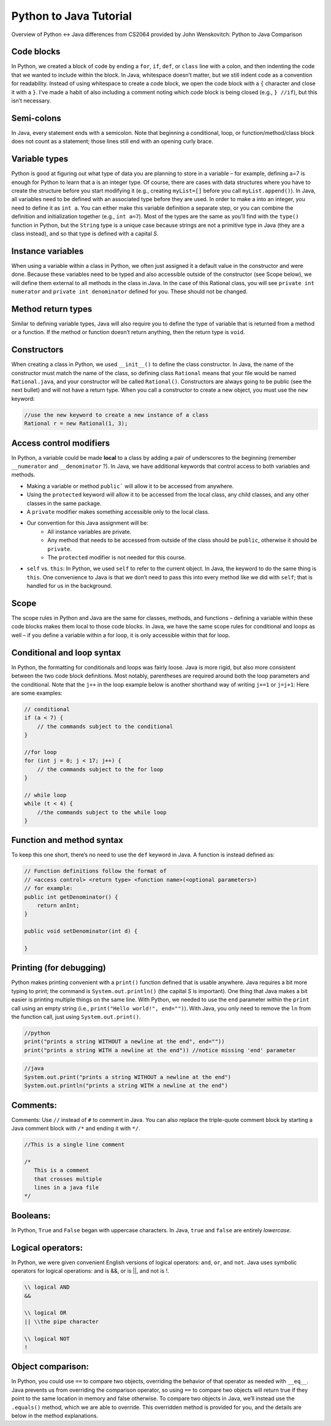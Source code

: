 .. This file is part of the OpenDSA eTextbook project. See
.. http://opendsa.org for more details.
.. Copyright (c) 2012-2020 by the OpenDSA Project Contributors, and
.. distributed under an MIT open source license.

.. avmetadata::
   :author: Molly


Python to Java Tutorial
=========================

Overview of Python <-> Java differences from CS2064 provided by John Wenskovitch: Python to Java Comparison


Code blocks 
----------------------

In Python, we created a block of code by ending a ``for``, ``if``, ``def``, or ``class`` line with a colon, and then indenting the code that we wanted to include within the block.  In Java, whitespace doesn’t matter, but we still indent code as a convention for readability.  Instead of using whitespace to create a code block, we open the code block with a ``{`` character and close it with a ``}``.  I’ve made a habit of also including a comment noting which code block is being closed (e.g., ``} //if``), but this isn’t necessary.

Semi-colons 
----------------------

In Java, every statement ends with a semicolon.  Note that beginning a conditional, loop, or function/method/class block does not count as a statement; those lines still end with an opening curly brace.


Variable types
----------------------
Python is good at figuring out what type of data you are planning to store in a variable – for example, defining a=7 is enough for Python to learn that a is an integer type.  Of course, there are cases with data structures where you have to create the structure before you start modifying it (e.g., creating ``myList=[]`` before you call ``myList.append()``).  In Java, all variables need to be defined with an associated type before they are used.  In order to make a into an integer, you need to define it as ``int a``.  You can either make this variable definition a separate step, or you can combine the definition and initialization together (e.g., ``int a=7``).  Most of the types are the same as you’ll find with the ``type()`` function in Python, but the ``String`` type is a unique case because strings are not a primitive type in Java (they are a class instead), and so that type is defined with a capital *S*.

Instance variables
----------------------
When using a variable within a class in Python, we often just assigned it a default value in the constructor and were done.  Because these variables need to be typed and also accessible outside of the constructor (see Scope below), we will define them external to all methods in the class in Java.  In the case of this Rational class, you will see ``private int numerator`` and ``private int denominator`` defined for you.  These should not be changed.

Method return types
----------------------
Similar to defining variable types, Java will also require you to define the type of variable that is returned from a method or a function.  If the method or function doesn’t return anything, then the return type is ``void``.


Constructors 
----------------------
When creating a class in Python, we used ``__init__()`` to define the class constructor.  In Java, the name of the constructor must match the name of the class, so defining class ``Rational`` means that your file would be named ``Rational.java``, and your constructor will be called ``Rational()``.  Constructors are always going to be public (see the next bullet) and will not have a return type.  When you call a constructor to create a new object, you must use the ``new`` keyword:

.. code-block:: java  

    //use the new keyword to create a new instance of a class
    Rational r = new Rational(1, 3);
    
    
Access control modifiers 
------------------------

In Python, a variable could be made **local** to a class by adding a pair of underscores to the beginning (remember ``__numerator`` and ``__denominator`` ?).  In Java, we have additional keywords that control access to both variables and methods. 

* Making a variable or method ``public``` will allow it to be accessed from anywhere.
* Using the ``protected`` keyword will allow it to be accessed from the local class, any child classes, and any other classes in the same package.
* A ``private`` modifier makes something accessible only to the local class.
* Our convention for this Java assignment will be:
    * All instance variables are private.
    * Any method that needs to be accessed from outside of the class should be ``public``, otherwise it should be ``private``.
    * The ``protected`` modifier is not needed for this course.
* ``self`` vs. ``this``: In Python, we used ``self`` to refer to the current object.  In Java, the keyword to do the same thing is ``this``.  One convenience to Java is that we don’t need to pass this into every method like we did with ``self``; that is handled for us in the background.

Scope
----------------------

The scope rules in Python and Java are the same for classes, methods, and functions – defining a variable within these code blocks makes them local to those code blocks.  In Java, we have the same scope rules for conditional and loops as well – if you define a variable within a for loop, it is only accessible within that for loop.

Conditional and loop syntax
---------------------------

In Python, the formatting for conditionals and loops was fairly loose.  Java is more rigid, but also more consistent between the two code block definitions.  Most notably, parentheses are required around both the loop parameters and the conditional.  Note that the ``j++`` in the loop example below is another shorthand way of writing ``j+=1`` or ``j=j+1``:
Here are some examples:

.. code-block:: java  

    // conditional
    if (a < 7) {
        // the commands subject to the conditional
    }
    
    //for loop
    for (int j = 0; j < 17; j++) {
        // the commands subject to the for loop
    }
    
    // while loop
    while (t < 4) {
        //the commands subject to the while loop
    }


Function and method syntax
--------------------------

To keep this one short, there’s no need to use the ``def`` keyword in Java.  A function is instead defined as:

.. code-block:: java  

    // Function definitions follow the format of 
    // <access control> <return type> <function name>(<optional parameters>)
    // for example: 
    public int getDenominator() { 
        return anInt;
    } 
    
    public void setDenominator(int d) {
    
    }
    
Printing (for debugging)
------------------------

Python makes printing convenient with a ``print()`` function defined that is usable anywhere.  Java requires a bit more typing to print; the command is ``System.out.println()`` (the capital *S* is important).  One thing that Java makes a bit easier is printing multiple things on the same line.  With Python, we needed to use the ``end`` parameter within the ``print`` call using an empty string (i.e., ``print("Hello world!", end="")``).  With Java, you only need to remove the ``ln`` from the function call, just using ``System.out.print()``.

.. code-block:: python
    
    //python
    print("prints a string WITHOUT a newline at the end", end=""))
    print("prints a string WITH a newline at the end")) //notice missing 'end' parameter
    
.. code-block:: java
    
    //java
    System.out.print("prints a string WITHOUT a newline at the end")
    System.out.println("prints a string WITH a newline at the end")


Comments:
----------------------

Comments: Use ``//`` instead of ``#`` to comment in Java.  You can also replace the triple-quote comment block by starting a Java comment block with ``/*`` and ending it with ``*/``.

.. code-block:: java
    
    //This is a single line comment
    
    /*
       This is a comment
       that crosses multiple 
       lines in a java file 
    */
    
    

Booleans:
----------------------

In Python, ``True`` and ``False`` began with uppercase characters.  In Java, ``true`` and ``false`` are entirely *lowercase*.

Logical operators:
----------------------

In Python, we were given convenient English versions of logical operators:  ``and``, ``or``, and ``not``.  Java uses symbolic operators for logical operations:  and is &&, or is ||, and not is !.

.. code-block:: java
    
    \\ logical AND
    && 
    
    \\ logical OR
    || \\the pipe character
    
    \\ logical NOT
    !

Object comparison:
----------------------

In Python, you could use ``==`` to compare two objects, overriding the behavior of that operator as needed with ``__eq__``.  Java prevents us from overriding the comparison operator, so using ``==`` to compare two objects will return true if they point to the same location in memory and false otherwise.  To compare two objects in Java, we’ll instead use the ``.equals()`` method, which we are able to override.  This overridden method is provided for you, and the details are below in the method explanations.